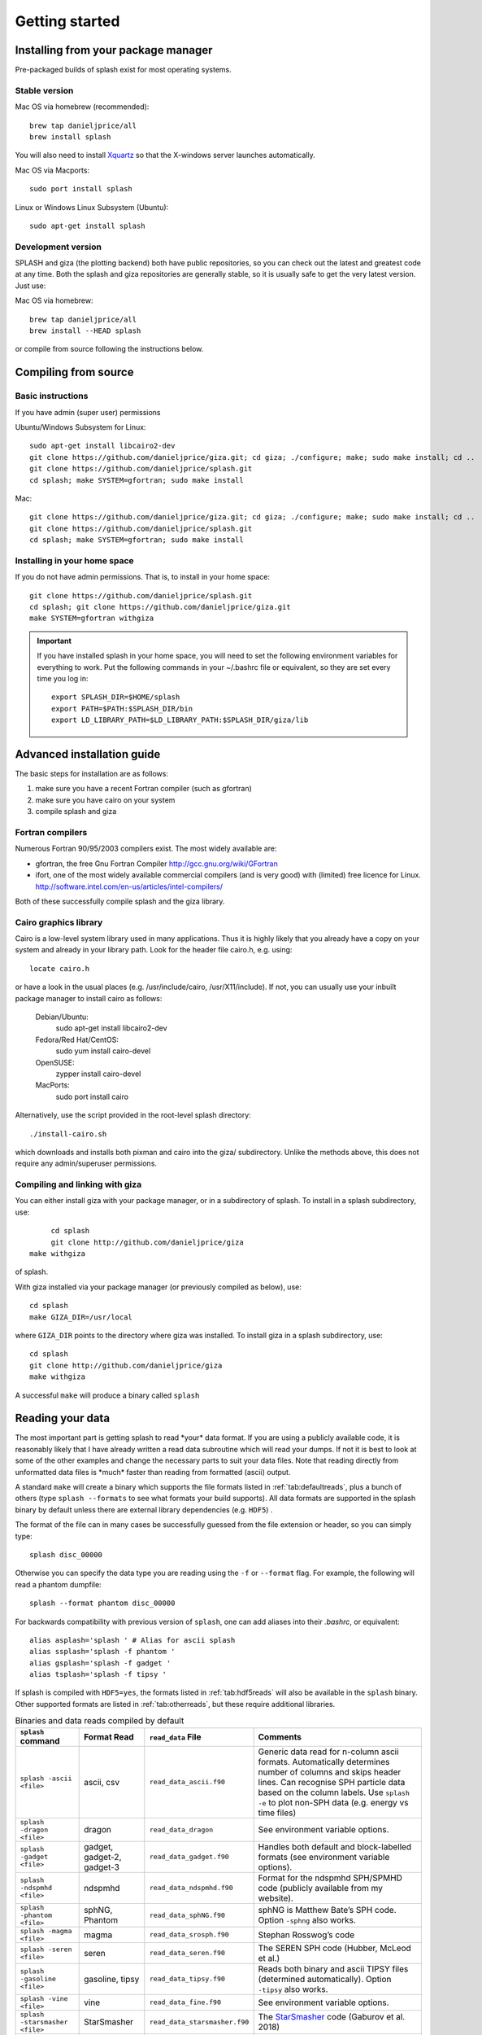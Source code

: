 
Getting started
===============

.. _install:

Installing from your package manager
-------------------------------------
Pre-packaged builds of splash exist for most operating systems.

Stable version
~~~~~~~~~~~~~~
Mac OS via homebrew (recommended)::

  brew tap danieljprice/all
  brew install splash

You will also need to install `Xquartz <https://www.xquartz.org>`_ so that the X-windows server launches automatically.

Mac OS via Macports::

  sudo port install splash

Linux or Windows Linux Subsystem (Ubuntu)::

  sudo apt-get install splash

Development version
~~~~~~~~~~~~~~~~~~~

SPLASH and giza (the plotting backend) both have public repositories, so you can check out the latest and greatest code at any time. Both the splash and giza repositories are generally stable, so it is usually safe to get the very latest version. Just use:

Mac OS via homebrew::

  brew tap danieljprice/all
  brew install --HEAD splash

or compile from source following the instructions below.

Compiling from source
---------------------

Basic instructions
~~~~~~~~~~~~~~~~~~
If you have admin (super user) permissions

Ubuntu/Windows Subsystem for Linux::

   sudo apt-get install libcairo2-dev
   git clone https://github.com/danieljprice/giza.git; cd giza; ./configure; make; sudo make install; cd ..
   git clone https://github.com/danieljprice/splash.git
   cd splash; make SYSTEM=gfortran; sudo make install

Mac::

   git clone https://github.com/danieljprice/giza.git; cd giza; ./configure; make; sudo make install; cd ..
   git clone https://github.com/danieljprice/splash.git
   cd splash; make SYSTEM=gfortran; sudo make install

.. _installhome:

Installing in your home space
~~~~~~~~~~~~~~~~~~~~~~~~~~~~~
If you do not have admin permissions. That is, to install in your home space::

   git clone https://github.com/danieljprice/splash.git
   cd splash; git clone https://github.com/danieljprice/giza.git
   make SYSTEM=gfortran withgiza

.. important::
   If you have installed splash in your home space, you will need to set the following environment variables for everything to work. Put the following commands in your ~/.bashrc file or equivalent, so they are set every time you log in::

      export SPLASH_DIR=$HOME/splash
      export PATH=$PATH:$SPLASH_DIR/bin
      export LD_LIBRARY_PATH=$LD_LIBRARY_PATH:$SPLASH_DIR/giza/lib

Advanced installation guide
---------------------------

The basic steps for installation are as follows:

#. make sure you have a recent Fortran compiler (such as gfortran)

#. make sure you have cairo on your system

#. compile splash and giza

Fortran compilers
~~~~~~~~~~~~~~~~~~~

Numerous Fortran 90/95/2003 compilers exist. The most widely
available are:

-  gfortran, the free Gnu Fortran Compiler
   http://gcc.gnu.org/wiki/GFortran

-  ifort, one of the most widely available commercial compilers (and is
   very good) with (limited) free licence for Linux.
   http://software.intel.com/en-us/articles/intel-compilers/

Both of these successfully compile splash and the giza library.

Cairo graphics library
~~~~~~~~~~~~~~~~~~~~~~~
Cairo is a low-level system library used in many applications. Thus it is highly
likely that you already have a copy on your system and already in your library path.
Look for the header file cairo.h, e.g. using::

   locate cairo.h

or have a look in the usual places (e.g. /usr/include/cairo, /usr/X11/include). If not,
you can usually use your inbuilt package manager to install cairo as follows:

   Debian/Ubuntu:
      sudo apt-get install libcairo2-dev
   Fedora/Red Hat/CentOS:
      sudo yum install cairo-devel
   OpenSUSE:
      zypper install cairo-devel
   MacPorts:
      sudo port install cairo

Alternatively, use the script provided in the root-level splash directory::

   ./install-cairo.sh

which downloads and installs both pixman and cairo into the giza/ subdirectory.
Unlike the methods above, this does not require any admin/superuser permissions.

Compiling and linking with giza
~~~~~~~~~~~~~~~~~~~~~~~~~~~~~~~~~

You can either install giza with your package manager, or in a subdirectory
of splash. To install in a splash subdirectory, use::

	cd splash
	git clone http://github.com/danieljprice/giza
   make withgiza

of splash.

With giza installed via your package manager (or previously compiled as below), use::

   cd splash
   make GIZA_DIR=/usr/local

where ``GIZA_DIR`` points to the directory where giza was installed.
To install giza in a splash subdirectory, use::

   cd splash
   git clone http://github.com/danieljprice/giza
   make withgiza

A successful ``make`` will produce a binary called ``splash``

Reading your data
-----------------

The most important part is getting splash to read \*your\* data format.
If you are using a publicly available code, it is reasonably likely
that I have already written a read data subroutine which will read your
dumps. If not it is best to look at some of the other examples and
change the necessary parts to suit your data files. Note that reading
directly from unformatted data files is \*much\* faster than reading
from formatted (ascii) output.

A standard ``make`` will create a binary which supports the file formats listed in
:ref:`tab:defaultreads`, plus a bunch of others (type ``splash --formats`` to see what formats your build supports).
All data formats are supported in the splash binary by default unless there 
are external library dependencies (e.g. ``HDF5``) .

The format of the file can in many cases be successfully guessed from the file extension or header, so you can simply type::

	splash disc_00000

Otherwise you can specify the data type you are reading using the ``-f`` or ``--format`` flag. For example,
the following will read a phantom dumpfile::

	splash --format phantom disc_00000

For backwards compatibility with previous version of ``splash``, one can add aliases into their `.bashrc`, or equivalent::

   alias asplash='splash ' # Alias for ascii splash
   alias ssplash='splash -f phantom '
   alias gsplash='splash -f gadget '
   alias tsplash='splash -f tipsy '

If splash is compiled with ``HDF5=yes``, the formats listed in :ref:`tab:hdf5reads` will also be available in the ``splash`` binary.
Other supported formats are listed in :ref:`tab:otherreads`, but these require additional libraries.

.. table:: Binaries and data reads compiled by default
   :name: tab:defaultreads

   +------------------------------+----------------------------+-------------------------------+---------------------------------------------------------------------------------------------------------------------------------------------------------------------------------------------------------------------------------------------------+
   | ``splash`` command           | Format Read                | ``read_data`` File            |  Comments                                                                                                                                                                                                                                         |
   +==============================+============================+===============================+===================================================================================================================================================================================================================================================+
   | ``splash -ascii <file>``     | ascii, csv                 | ``read_data_ascii.f90``       | Generic data read for n-column ascii formats. Automatically determines number of columns and skips header lines. Can recognise SPH particle data based on the column labels. Use ``splash -e`` to plot non-SPH data (e.g.  energy vs time files)  |
   +------------------------------+----------------------------+-------------------------------+---------------------------------------------------------------------------------------------------------------------------------------------------------------------------------------------------------------------------------------------------+
   | ``splash -dragon <file>``    | dragon                     | ``read_data_dragon``          | See environment variable  options.                                                                                                                                                                                                                |
   +------------------------------+----------------------------+-------------------------------+---------------------------------------------------------------------------------------------------------------------------------------------------------------------------------------------------------------------------------------------------+
   | ``splash -gadget <file>``    | gadget, gadget-2, gadget-3 | ``read_data_gadget.f90``      | Handles both default and block-labelled formats (see  environment variable  options).                                                                                                                                                             |
   +------------------------------+----------------------------+-------------------------------+---------------------------------------------------------------------------------------------------------------------------------------------------------------------------------------------------------------------------------------------------+
   | ``splash -ndspmhd <file>``   | ndspmhd                    | ``read_data_ndspmhd.f90``     | Format for the ndspmhd SPH/SPMHD code (publicly available from  my  website).                                                                                                                                                                     |
   +------------------------------+----------------------------+-------------------------------+---------------------------------------------------------------------------------------------------------------------------------------------------------------------------------------------------------------------------------------------------+
   | ``splash -phantom <file>``   | sphNG, Phantom             | ``read_data_sphNG.f90``       | sphNG is Matthew Bate’s SPH code. Option ``-sphng`` also  works.                                                                                                                                                                                  |
   +------------------------------+----------------------------+-------------------------------+---------------------------------------------------------------------------------------------------------------------------------------------------------------------------------------------------------------------------------------------------+
   | ``splash -magma <file>``     | magma                      | ``read_data_srosph.f90``      | Stephan Rosswog’s  code                                                                                                                                                                                                                           |
   +------------------------------+----------------------------+-------------------------------+---------------------------------------------------------------------------------------------------------------------------------------------------------------------------------------------------------------------------------------------------+
   | ``splash -seren <file>``     | seren                      | ``read_data_seren.f90``       | The SEREN SPH code (Hubber, McLeod et  al.)                                                                                                                                                                                                       |
   +------------------------------+----------------------------+-------------------------------+---------------------------------------------------------------------------------------------------------------------------------------------------------------------------------------------------------------------------------------------------+
   | ``splash -gasoline <file>``  | gasoline, tipsy            | ``read_data_tipsy.f90``       | Reads both binary and ascii TIPSY files (determined automatically). Option ``-tipsy`` also  works.                                                                                                                                                |
   +------------------------------+----------------------------+-------------------------------+---------------------------------------------------------------------------------------------------------------------------------------------------------------------------------------------------------------------------------------------------+
   | ``splash -vine <file>``      | vine                       | ``read_data_fine.f90``        | See environment variable  options.                                                                                                                                                                                                                |
   +------------------------------+----------------------------+-------------------------------+---------------------------------------------------------------------------------------------------------------------------------------------------------------------------------------------------------------------------------------------------+
   |``splash -starsmasher <file>``| StarSmasher                | ``read_data_starsmasher.f90`` | The `StarSmasher <http://jalombar.github.io/starsmasher/>`_ code (Gaburov et al. 2018)                                                                                                                                                            |
   +------------------------------+----------------------------+-------------------------------+---------------------------------------------------------------------------------------------------------------------------------------------------------------------------------------------------------------------------------------------------+
   | ``splash file.vtk``          | vtk legacy binary          | ``read_data_vtk.f90``         | VTK legacy binary format, e.g. from Shamrock code                                                                                                                                                                                                 |
   +------------------------------+----------------------------+-------------------------------+---------------------------------------------------------------------------------------------------------------------------------------------------------------------------------------------------------------------------------------------------+

Below is a list of the supported data formats that require ``HDF5``.

.. table:: Supported HDF5 data formats
   :name: tab:hdf5reads

   +--------------------------------+------------------------+-------------------------------+-----------------------------------------------------------------------------------------+
   | ``splash`` Command             | Read Format            | ``read_data`` File            |    Comments                                                                             |
   +================================+========================+===============================+=========================================================================================+
   | ``splash -gadget_hdf5 <file>`` | gadget HDF5 Files.     | ``read_data_gadget_hdf5.f90`` | Reads HDF5 format from the gadget code (automatically recognised)                       |
   +--------------------------------+------------------------+-------------------------------+-----------------------------------------------------------------------------------------+
   | ``splash -amuse <file>``       | AMUSE HDF5             | ``read_data_amuse_hdf5.f90``  | Reads HDF5 format from the AMUSE framework.                                             |
   +--------------------------------+------------------------+-------------------------------+-----------------------------------------------------------------------------------------+
   | ``splash -cactus_hdf5 <file>`` | Cactus HDF5            | ``read_data_cactus_hdf5.f90`` |                                                                                         |
   +--------------------------------+------------------------+-------------------------------+-----------------------------------------------------------------------------------------+
   | ``splash -flash_hdf5 <file>``  | FLASH tracer particles | ``read_dataflash_hdf5.f90``   | Reads tracer particle output from the FLASH code. The option ``-flash`` will also work. |
   +--------------------------------+------------------------+-------------------------------+-----------------------------------------------------------------------------------------+
   | ``splash -falcon_hdf5 <file>`` | falcON                 | ``read_data_falcON_hdf5.f90`` | Walter Dehnen’s SPH code format. The option ``-falcon`` will also work.                 |
   +--------------------------------+------------------------+-------------------------------+-----------------------------------------------------------------------------------------+

If the ``HDF5`` read files end with ``.h5``, the suffix ``_hdf5`` from the ``splash`` command can be removed.
For example::

	splash -gadget dump_000.h5

will recognise that the file ``dump_000.h5`` is in the ``HDF5`` format, and will automatically select the correct ``read_data`` routine.

Below is a list of other formats supported, but have additional library requirements.

.. table:: Other supported file formats that require external libraries
   :name: tab:otherreads

   +---------------------------+--------------+--------------------------+----------------------------------------------------------------------------------------------------------------------------------------------------------------------------+
   | ``splash`` Command        | Read Format  | ``read_data`` File       | Comments                                                                                                                                                                   |
   +===========================+==============+==========================+============================================================================================================================================================================+
   | ``splash -pbob <file>``   | PBOB Files   | ``read_data_pbob.f90``   | Requires the PBOB Library. Compile ``splash`` with ``PBOB_DIR=/path/to/pbob/``.                                                                                            |
   +---------------------------+--------------+--------------------------+----------------------------------------------------------------------------------------------------------------------------------------------------------------------------+
   | ``splash -h5part <file>`` | H5Part Files | ``read_data_h5part.f90`` | Requires the H5Part and HDF5 libraries. Compile ``splash`` with ``H5PART_DIR=/path/to/h5part/``.                                                                           |
   +---------------------------+--------------+--------------------------+----------------------------------------------------------------------------------------------------------------------------------------------------------------------------+
   | ``splash file.fits``      | FITS files   | ``read_data_fits.f90``   | Requires FITS libraries. Try to compile ``splash`` with ``FITS=yes``. If this does not work, point to the location of your fits libraries with ``FITS_DIR=/path/to/fits``. |
   +---------------------------+--------------+--------------------------+----------------------------------------------------------------------------------------------------------------------------------------------------------------------------+


Further details on writing your own subroutine are given in
appendix :ref:`sec:writeyourown`. The \*easiest\* way is to i)
email me a sample data file and ii) the subroutine you used to write it,
and I will happily create a data read for your file format.

.. _sec:commandline:

Command line options
--------------------

Typing ``splash --help`` gives a complete and up-to-date list of options. Currently these are:

::

   Command line options:
    
    -f format         : input file format to be read (default is ascii, --formats for full list)
    -p fileprefix     : change prefix to ALL settings files read/written by splash 
    -e, -ev           : use default options best suited for line plotting (.ev files)
    -360              : set default options suited to 360 video
    -b, --buffer      : buffer all data files into memory
    -o pixformat      : dump pixel map in specified format (use just -o for list of formats)
    
   Command line plotting mode:
    
    -x column         : x axis
    -y column         : y axis
    -r[ender] column  : column to render (will use 1 and 2 as x,y if -x,-y not specified)
    -vec[tor] column  : vector quantity to plot with arrows
    -c[ontour] column : contoured quantity
    -multi            : multiplot
    -dev device       : specify plotting device on command line (e.g. -dev /xw)
    --movie           : shortcut for -dev /mp4 to make a movie from plot sequence
    --xsec=1.0        : specify location of cross section slice
    --kappa=1.0       : specify opacity, and turn on opacity rendering
    --anglex=30       : rotate around x axis (similarly --angley, --anglez)
    --code            : enforce code units (also --codeunits)
    --sink=1          : centre on sink particle number 1
    --origin=666      : set coordinate system origin to particle number 666
    --origin=maxdens  : set coordinate system origin to particle at maximum density
    --track=666       : track particle number 666
    --track=maxdens   : track particle at maximum density
    --exact=file1,f2  : read and plot exact solution from ascii files file1 and f2
    --sort            : sort filenames for comparison (e.g. snap_000 snap1_000 snap2_000)
    
   Example data formats (type --formats for full list):
    
    -ascii,-csv          : ascii text/csv format (default)
    -phantom -sphng      : Phantom and sphNG codes (auto)
    -vtk                 : vtk legacy binary format (auto)
    -ndspmhd             : ndspmhd code (auto)
    -gandalf,-seren      : Gandalf/Seren code
    -gadget -gadget_hdf5 : Gadget code (auto)
    -falcon -falcon_hdf5 : FalcON code
    -flash  -flash_hdf5  : FLASH code
    -cactus -cactus_hdf5 : Cactus code
    -amuse  -amuse_hdf5  : AMUSE Framework
    -fits                : FITS format (auto)
    
    HDF5 files will be automatically recognised if they end with .h5, however you
    must specify a supported data format.
    add a suffix "_hdf5" to above format if your data files do not end with .h5.

    convert mode ("splash to X dumpfiles"):
    splash to ascii   : convert SPH data to ascii file dumpfile.ascii

           to binary  : convert SPH data to simple unformatted binary dumpfile.binary
                         write(1) time,npart,ncolumns
                         do i=1,npart
                            write(1) dat(1:ncolumns),itype
                         enddo
           to phantom : convert SPH data to binary dump file for PHANTOM
           to gadget  : convert SPH data to default GADGET snapshot file format

    Grid conversion mode ("splash to X dumpfiles"):
       splash to grid         : interpolate basic SPH data (density, plus velocity if present in data)
                                to 2D or 3D grid, write grid data to file (using default output=ascii)
              to gridascii    : as above, grid data written in ascii format
              to gridbinary   : as above, grid data in simple unformatted binary format:
                                   write(unit) nx,ny,nz,ncolumns,time                 [ 4 bytes each ]
                                   write(unit) (((rho(i,j,k),i=1,nx),j=1,ny),k=1,nz)  [ 4 bytes each ]
                                   write(unit) (((vx(i,j,k), i=1,nx),j=1,ny),k=1,nz)  [ 4 bytes each ]
                                   write(unit) (((vy(i,j,k), i=1,nx),j=1,ny),k=1,nz)  [ 4 bytes each ]
                                   write(unit) (((...(i,j,k),i=1,nx),j=1,ny),k=1,nz)  [ 4 bytes each ]
           allto grid         : as above, interpolating *all* columns to the grid (and output file)
           allto gridascii    : as above, with ascii output
           allto gridbinary   : as above, with binary output

    Analysis mode ("splash calc X dumpfiles") on a sequence of dump files:
     splash calc energies     : calculate KE,PE,total energy vs time
                                output to file called 'energy.out'
            calc massaboverho : mass above a series of density thresholds vs time
                                output to file called 'massaboverho.out'
            calc max          : maximum of each column vs. time
                                output to file called 'maxvals.out'
            calc min          : minimum of each column vs. time
                                output to file called 'minvals.out'
            calc diff           : (max - min) of each column vs. time
                                output to file called 'diffvals.out'
            calc amp          : 0.5*(max - min) of each column vs. time
                                output to file called 'ampvals.out'
            calc delta        : 0.5*(max - min)/mean of each column vs. time
                                output to file called 'deltavals.out'
            calc mean         : mean of each column vs. time
                                output to file called 'meanvals.out'
            calc rms          : (mass weighted) root mean square of each column vs. time
                                output to file called 'rmsvals.out'
            calc tracks       : track particle data vs time for selected particles,
               --track=1,2,3    output to tracks-1.out,tracks-2.out,tracks-3.out

     the above options all produce a small ascii file with one row per input file.
     the following option produces a file equivalent in size to one input file (in ascii format):

            calc timeaverage  : time average of *all* entries for every particle
                                output to file called 'time_average.out'

            calc ratio        : ratio of *all* entries in each file compared to first
                                output to file called 'ratio.out'

            calc plus         : add two snapshots together
                                output to file called 'plus.out'

Command-line options can be entered in any order on the command line
(even after the dump file names). For more information on the convert
utility (``splash to ascii``) see :ref:`sec:convert`. For details
of the ``-o ppm`` or ``-o ascii`` option see :ref:`sec:writepixmap`. For details of the ``-ev`` option, see :ref:`sec:evsplash`.


Options affecting all data reads
~~~~~~~~~~~~~~~~~~~~~~~~~~~~~~~~~~~

Command line flags (or environment variables) that affect all data reads are:

+----------------------+-----------------------+-------------------------------------------------+
| ---defaults          | SPLASH_DEFAULTS       | gives name of system-wide ``splash.defaults``   |
|                      |                       | file (and splash.limits etc.) that will be      |
|                      |                       | used if there is none in the current dir. e.g.  |
|                      |                       | ``--defaults=$HOME/splash.defaults``            |
+----------------------+-----------------------+-------------------------------------------------+
| ---kernel='quintic'  | SPLASH_KERNEL         | changes the smoothing kernel used in the        |
|                      |                       | interpolations (e.g. ``cubic`` or ``quintic``). |
|                      |                       | Can also be changed in the :ref:`sec:menu-r`.   |
+----------------------+-----------------------+-------------------------------------------------+
| ---debug             | SPLASH_DEBUG          | if set to ``yes`` or ``true``, turns on verbose |
|                      |                       | debugging output. Useful to trace code crashes  |
|                      |                       | (but of course, this never happens…).           |
+----------------------+-----------------------+-------------------------------------------------+
| ---sink=1            | SPLASH_CENTRE_ON_SINK | if set to a number n, centres coordinates and   |
|                      |                       | velocities on the nth sink/star particle (e.g.  |
|                      |                       | ``export SPLASH_CENTRE_ON_SINK=2``)             |
+----------------------+-----------------------+-------------------------------------------------+
| ---corotate          | SPLASH_COROTATE       | plot in corotating frame based on locations of  |
|                      |                       | 2 sink particles (e.g. ``--corotate=1,3``)      |
+----------------------+-----------------------+-------------------------------------------------+
| ---origin=666        | SPLASH_ORIGIN         | recentre the coordinate origin and velocities   |
|                      |                       | to the selected particle (e.g. particle 666)    |
+----------------------+-----------------------+-------------------------------------------------+
| ---origin=maxdens    | SPLASH_ORIGIN         | reset origin to particle at maximum density     |
+----------------------+-----------------------+-------------------------------------------------+
| --dontcentrevel='y'  | SPLASH_DONTCENTREVEL  | used along with SPLASH_CENTRE_ON_SINK or        |
|                      |                       | SPLASH_ORIGIN. If true, then the velocities     |
|                      |                       | will not be made relative to the sink or        |
|                      |                       | particle.                                       |
+----------------------+-----------------------+-------------------------------------------------+
| ---track=4789        | SPLASH_TRACK          | set limits of all quantities relative to those  |
|                      |                       | of the selected particle (e.g. particle 4789)   |
+----------------------+-----------------------+-------------------------------------------------+
| ---track=maxdens     | SPLASH_TRACK          | track the particle at maximum density           |
+----------------------+-----------------------+-------------------------------------------------+
| ---vzero=1.0,1.0,1.0 | SPLASH_VZERO          | subtract reference velocity from all particles  |
|                      |                       | (velocity should be specified in code units)    |
+----------------------+-----------------------+-------------------------------------------------+
| ---exact=file1,file2 |                       | plot exact solution from files file1 and file2  |
+----------------------+-----------------------+-------------------------------------------------+
| ---beam=2.0          | SPLASH_BEAM           | if given a value :math:`>`\ 0 enforces a minimum|
|                      |                       | smoothing length, specified in code units,      |
|                      |                       | all the particles. Useful to “dumb-down” the    |
|                      |                       | resolution of SPH simulations to match          |
|                      |                       | observational resolution. If this variable is   |
|                      |                       | set the “accelerated rendering" option in the   |
|                      |                       | :ref:`sec:menu-r` is also turned on, otherwise  |
|                      |                       | slow rendering can result.                      |
+----------------------+-----------------------+-------------------------------------------------+
| ---xmin=0.1          | SPLASH_MARGIN_XMIN    | can be used to manually adjust the left page    |
| ---xmax=0.1          | SPLASH_MARGIN_XMAX    | page margin (set to fraction of viewport,       |
| ---ymin=0.1          | SPLASH_MARGIN_YMIN    | negative values are allowed).                   |
| ---ymax=0.1          | SPLASH_MARGIN_YMAX    |                                                 |
+----------------------+-----------------------+-------------------------------------------------+

.. _sec:splash:

Ascii data read
~~~~~~~~~~~~~~~~

For several data reads there are command-line flags which can be set
at runtime which are specific to the data read. For the ascii data read
(``splash -f ascii``) these are:

+-------------------------------------+-----------------------------------+
| ``--ncolumns=10``                   | if given a value :math:`>`\ 0     |
|                                     | sets the number of columns to be  |
|                                     | read from ascii data (overrides   |
|                                     | the automatic number of columns   |
|                                     | determination).                   |
+-------------------------------------+-----------------------------------+
| ``--nheaderlines=3``                | if given a value :math:`>=`\ 0    |
|                                     | sets the number of header lines   |
|                                     | to skip (overrides the automatic  |
|                                     | determination).                   |
+-------------------------------------+-----------------------------------+
| ``--columnsfile=/home/me/mylabels`` | can be used to provide the        |
|                                     | location of (path to) the default |
|                                     | ``columns`` file containing the   |
|                                     | labels for ascii data. Overridden |
|                                     | by the presence of a local        |
|                                     | ``columns`` file.                 |
+-------------------------------------+-----------------------------------+
| ``--time=3.0``                      | if given a nonzero value sets the |
|                                     | time to use in the legend (fixed  |
|                                     | for all files)                    |
+-------------------------------------+-----------------------------------+
| ``--gamma=1.667``                   | if given a nonzero value sets     |
|                                     | gamma to use in exact solution    |
|                                     | calculations (fixed for all       |
|                                     | files)                            |
+-------------------------------------+-----------------------------------+
| ``--timeheader=1``                  | sets the integer line number      |
|                                     | where the time appears in the     |
|                                     | header                            |
+-------------------------------------+-----------------------------------+
| ``--gammaheader=3``                 | sets the integer line number      |
|                                     | where gamma appears in the header |
+-------------------------------------+-----------------------------------+

The above options can be set as environment variables by prefixing them
with ASPLASH, e.g.::

  export ASPLASH_NCOLUMNS=10
  splash datafile.txt

.. _sec:splash -gadget:

GADGET data read
~~~~~~~~~~~~~~~~~

For the GADGET read (``splash -f gadget`` or just ``splash``) the options are:

+-----------------------------------+-----------------------------------+
| ``--format=2``                    | if set = 2, force read of block   |
|                                   | labelled GADGET format instead of |
|                                   | the default (non block labelled)  |
|                                   | format.                           |
+-----------------------------------+-----------------------------------+
| ``--usez``                        | if ``yes`` or ``true`` uses the   |
|                                   | redshift in the legend instead of |
|                                   | code time.                        |
+-----------------------------------+-----------------------------------+
| ``--hsoft=500.``                  | if given a value :math:`>` 0.0    |
|                                   | will assign a smoothing length to |
|                                   | dark matter particles for which   |
|                                   | rendered plots of column density  |
|                                   | can then be made.                 |
+-----------------------------------+-----------------------------------+
| ``--extracols``                   | if set to a comma separated list  |
|                                   | of column labels, will attempt to |
|                                   | read additional columns           |
|                                   | containing gas particle           |
|                                   | properties beyond the end of the  |
|                                   | file (not applicable if           |
|                                   | --format=2).                      |
+-----------------------------------+-----------------------------------+
| ``--starpartcols``                | if set to a comma separated list  |
|                                   | of column labels, will attempt to |
|                                   | read additional columns           |
|                                   | containing star particle          |
|                                   | properties beyond the end of the  |
|                                   | file (and after any extra gas     |
|                                   | particle columns) (not applicable |
|                                   | if GSPLASH_FORMAT=2).             |
+-----------------------------------+-----------------------------------+
| ``--checkids``                    | if set to ``yes`` or ``true``,    |
|                                   | reads and checks particle IDs,    |
|                                   | excluding particles with negative |
|                                   | IDs as accreted (gives them a     |
|                                   | negative smoothing length which   |
|                                   | means they are ignored in         |
|                                   | renderings).                      |
+-----------------------------------+-----------------------------------+
| ``--hcolumn``                     | if set to a positive integer,     |
|                                   | specifies the location of the     |
|                                   | smoothing length in the columns,  |
|                                   | overriding any default settings.  |
+-----------------------------------+-----------------------------------+
| ``--ignore-iflagcool``            | if set,does                       |
|                                   | not assume that extra columns are |
|                                   | present even if the cooling flag  |
|                                   | is set in the header.             |
+-----------------------------------+-----------------------------------+

For backwards compatibility, the above options can also be set as
environment variables by prefixing them with GSPLASH, e.g.::

  export GSPLASH_FORMAT=2
  splash -gadget snap_00010

which is equivalent to::

  splash -f gadget --format=2 snap_00010

For the GADGET read gsplash will also look for, and read if present,
files called ``snapshot_xxx.hsml`` and/or ``snapshot_xxx.dens`` (where
``snapshot_xxx`` is the name of the corresponding GADGET dump file)
which contain smoothing lengths and/or a density estimate for dark
matter particles (these should just be one-column ascii files).

VINE data read
~~~~~~~~~~~~~~~

For the VINE read (``splash -vine``) the options are:

+-----------------------------------+-----------------------------------+
| ``--hfac``                        | if ``yes`` or ``true`` multiplies |
|                                   | smoothing length read from the    |
|                                   | dump file by a factor of 2.8 (for |
|                                   | use with older VINE dumps where   |
|                                   | the smoothing length is defined   |
|                                   | as in a Plummer kernel rather     |
|                                   | than as the usual SPH smoothing   |
|                                   | length).                          |
+-----------------------------------+-----------------------------------+
| ``--mhd``                         | if set, reads VINE                |
|                                   | dumps containing MHD arrays       |
|                                   | (or set VINE_MHD=yes)             |
+-----------------------------------+-----------------------------------+

Phantom/sphNG data read
~~~~~~~~~~~~~~~~~~~~~~~~

For the sphNG and PHANTOM read (``splash -phantom``) the options are:

+-------------------+-------------------------------------------------------+
| ``--cm``          | resets the positions such that the centre of          |
|                   | mass is exactly at the origin.                        |
+-------------------+-------------------------------------------------------+
| ``--dense``       | resets the positions such that the centre of          |
|                   | mass of the densest clump is exactly at the origin.   |
+-------------------+-------------------------------------------------------+
| ``--omega=3.142`` | if non-zero, subtracts solid body rotation with omega |
|                   | as specified to give velocities in co-rotating frame  |
+-------------------+-------------------------------------------------------+
| ``--omegat=3.142``| same as --omega but applies to velocities also        |
+-------------------+-------------------------------------------------------+
| ``--timeunit=hrs``| sets default time units, either ’s’, ’min’, ’hrs’,    |
|                   | ’days’, ’yr’ or ’tfreefall’ (used verbatim in legend) |
+-------------------+-------------------------------------------------------+

dragon data read
~~~~~~~~~~~~~~~~~

For the dragon read (``splash -dragon``) the options are:

+-----------------------------------+-----------------------------------+
| ``--extracols``                   | specifies number of extra columns |
|                                   | present in the file which are     |
|                                   | dumped after the itype array      |
+-----------------------------------+-----------------------------------+

Stephan Rosswog data read
~~~~~~~~~~~~~~~~~~~~~~~~~~

For the srosph read (``splash``) the options are:

+-----------------------------------+-----------------------------------+
| ``--format=MHD``                  | can be ``MHD`` or ``HYDRO`` which |
|                                   | read the appropriate data format  |
|                                   | from either the MHD or            |
|                                   | hydrodynamic codes                |
+-----------------------------------+-----------------------------------+
| ``--com``                         | if set resets the                 |
|                                   | positions such that the centre of |
|                                   | mass is exactly at the origin.    |
+-----------------------------------+-----------------------------------+
| ``--corotating``                  | velocities are transformed to     |
|                                   | corotating frame                  |
+-----------------------------------+-----------------------------------+
| ``--hfact=1.2``                   | can be changed to give correct    |
|                                   | parameter in                      |
|                                   | :math:`h=h_{fact}(m/\rho)^{1/3}`  |
|                                   | used to set the particle masses   |
|                                   | when rendering minidumps (i.e.,   |
|                                   | when the mass is not dumped).     |
|                                   | Default is RSPLASH_HFACT=1.5      |
+-----------------------------------+-----------------------------------+

ndspmhd data read
~~~~~~~~~~~~~~~~~~

For the ndspmhd read (``splash -ndspmhd``) the options are:

+-----------------------------------+-----------------------------------+
| ``--barycentric``                 | plots barycentric quantities for  |
|                                   | one-fluid dust instead of         |
|                                   | creating fake second set of       |
|                                   | particles                         |
+-----------------------------------+-----------------------------------+

H5Part data read
~~~~~~~~~~~~~~~~~

For the H5PART read (``splash -f h5part``) the options are:

+-----------------------------------+------------------------------------+
| ``--ndim=3``                      | number of spatial dimensions       |
|                                   | :math:`d` (overrides value         |
|                                   | inferred from data)                |
+-----------------------------------+------------------------------------+
| ``--hfac=1.2``                    | factor to use to compute h from    |
|                                   | :math:`h = h_{fac} *(m/\rho)^{1/d}`|
|                                   | if h not present in data           |
+-----------------------------------+------------------------------------+
| ``--hsml=3.0``                    | value for global smoothing length  |
|                                   | h (if h not present in data)       |
+-----------------------------------+------------------------------------+
| ``--typeid=MatID``                | name of the dataset containing     |
|                                   | the particle type identification   |
|                                   | (default is “MatID”)               |
+-----------------------------------+------------------------------------+

.. _sec:envvariables:

Environment variables
---------------------

Several runtime options for splash can be set using environment
variables. These are variables set from your unix shell. In the bash
shell, environment variables are set from the command line using

::

   export VAR='blah'

or by putting this command in your ``.bash_profile``/``.bashrc``. In
csh, the equivalent is

::

   setenv VAR 'blah'

or by putting the above in your ``.cshrc`` file.

Changing the font
~~~~~~~~~~~~~~~~~~

Several environment variables affect the backend plotting library.
Probably the most useful is the ability to change font:

::

   export GIZA_FONT='Helvetica'

where the name is a reasonable guess as to the font you want to use (the
default is ``Times``). In particular, if you are having trouble displaying
unicode characters such as greek letters, you can just change the font
until you find one that works.

Endian changing
~~~~~~~~~~~~~~~~

On some compilers, the endian-ness (byte order) when reading unformatted
binary data files can be changed at runtime. This is useful for looking
at files on different systems to the one on which they were created
(e.g. x86 machines create little-endian files by default, whereas
IBM/powerpc machines create big-endian). Environment variables for
changing the endian-ness of the data read for some common compilers are
given below:

+-------------+----------------------------+----------------+-------------------+----------+
| Compiler    | Environment variable       | Big endian     | Little endian     | Other    |
+=============+============================+================+===================+==========+
| gfortran    | ``GFORTRAN_CONVERT_UNIT``  | ``big_endian`` | ``little_endian`` | ``swap`` |
+-------------+----------------------------+----------------+-------------------+----------+
| ifort       | ``F_UFMTENDIAN``           | ``big``        | ``little``        |          |
+-------------+----------------------------+----------------+-------------------+----------+

For compilers without this feature, almost all can change the
endian-ness at compile time, and the appropriate flags for doing so can
be set using

::

   export ENDIAN='BIG'

or LITTLE before *compiling* splash (this adds the appropriate
compile-time flags for the compiler selected using the SYSTEM
environment variable in the splash Makefile).
